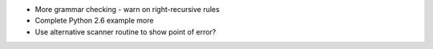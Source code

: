 * More grammar checking
  - warn on right-recursive rules
* Complete Python 2.6 example more
* Use alternative scanner routine to show point of error?

